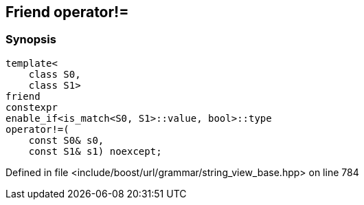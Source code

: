 :relfileprefix: ../../../../
[#179C16371E9A8A2AF944B84BA7CC6B6402672FD5]
== Friend operator!=



=== Synopsis

[source,cpp,subs="verbatim,macros,-callouts"]
----
template<
    class S0,
    class S1>
friend
constexpr
enable_if<is_match<S0, S1>::value, bool>::type
operator!=(
    const S0& s0,
    const S1& s1) noexcept;
----

Defined in file <include/boost/url/grammar/string_view_base.hpp> on line 784

